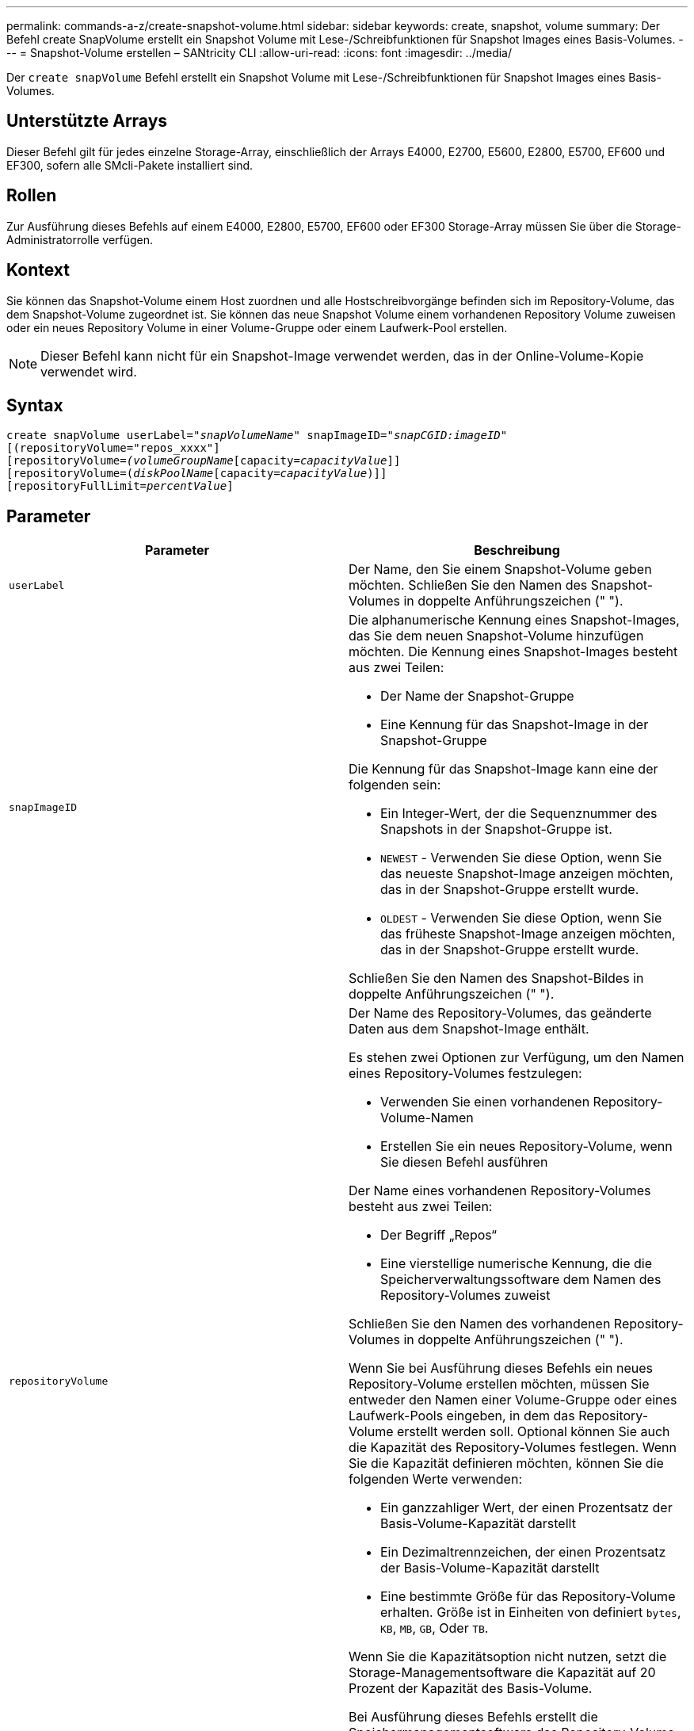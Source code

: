 ---
permalink: commands-a-z/create-snapshot-volume.html 
sidebar: sidebar 
keywords: create, snapshot, volume 
summary: Der Befehl create SnapVolume erstellt ein Snapshot Volume mit Lese-/Schreibfunktionen für Snapshot Images eines Basis-Volumes. 
---
= Snapshot-Volume erstellen – SANtricity CLI
:allow-uri-read: 
:icons: font
:imagesdir: ../media/


[role="lead"]
Der `create snapVolume` Befehl erstellt ein Snapshot Volume mit Lese-/Schreibfunktionen für Snapshot Images eines Basis-Volumes.



== Unterstützte Arrays

Dieser Befehl gilt für jedes einzelne Storage-Array, einschließlich der Arrays E4000, E2700, E5600, E2800, E5700, EF600 und EF300, sofern alle SMcli-Pakete installiert sind.



== Rollen

Zur Ausführung dieses Befehls auf einem E4000, E2800, E5700, EF600 oder EF300 Storage-Array müssen Sie über die Storage-Administratorrolle verfügen.



== Kontext

Sie können das Snapshot-Volume einem Host zuordnen und alle Hostschreibvorgänge befinden sich im Repository-Volume, das dem Snapshot-Volume zugeordnet ist. Sie können das neue Snapshot Volume einem vorhandenen Repository Volume zuweisen oder ein neues Repository Volume in einer Volume-Gruppe oder einem Laufwerk-Pool erstellen.

[NOTE]
====
Dieser Befehl kann nicht für ein Snapshot-Image verwendet werden, das in der Online-Volume-Kopie verwendet wird.

====


== Syntax

[source, cli, subs="+macros"]
----
create snapVolume userLabel=pass:quotes[_"snapVolumeName_" snapImageID="_snapCGID:imageID_"]
[(repositoryVolume="repos_xxxx"]
[repositoryVolume=pass:quotes[_(volumeGroupName_]pass:quotes[[capacity=_capacityValue_]]]
[repositoryVolume=pass:quotes[(_diskPoolName_]pass:quotes[[capacity=_capacityValue_])]]
[repositoryFullLimit=pass:quotes[_percentValue_]]
----


== Parameter

|===
| Parameter | Beschreibung 


 a| 
`userLabel`
 a| 
Der Name, den Sie einem Snapshot-Volume geben möchten. Schließen Sie den Namen des Snapshot-Volumes in doppelte Anführungszeichen (" ").



 a| 
`snapImageID`
 a| 
Die alphanumerische Kennung eines Snapshot-Images, das Sie dem neuen Snapshot-Volume hinzufügen möchten. Die Kennung eines Snapshot-Images besteht aus zwei Teilen:

* Der Name der Snapshot-Gruppe
* Eine Kennung für das Snapshot-Image in der Snapshot-Gruppe


Die Kennung für das Snapshot-Image kann eine der folgenden sein:

* Ein Integer-Wert, der die Sequenznummer des Snapshots in der Snapshot-Gruppe ist.
* `NEWEST` - Verwenden Sie diese Option, wenn Sie das neueste Snapshot-Image anzeigen möchten, das in der Snapshot-Gruppe erstellt wurde.
* `OLDEST` - Verwenden Sie diese Option, wenn Sie das früheste Snapshot-Image anzeigen möchten, das in der Snapshot-Gruppe erstellt wurde.


Schließen Sie den Namen des Snapshot-Bildes in doppelte Anführungszeichen (" ").



 a| 
`repositoryVolume`
 a| 
Der Name des Repository-Volumes, das geänderte Daten aus dem Snapshot-Image enthält.

Es stehen zwei Optionen zur Verfügung, um den Namen eines Repository-Volumes festzulegen:

* Verwenden Sie einen vorhandenen Repository-Volume-Namen
* Erstellen Sie ein neues Repository-Volume, wenn Sie diesen Befehl ausführen


Der Name eines vorhandenen Repository-Volumes besteht aus zwei Teilen:

* Der Begriff „Repos“
* Eine vierstellige numerische Kennung, die die Speicherverwaltungssoftware dem Namen des Repository-Volumes zuweist


Schließen Sie den Namen des vorhandenen Repository-Volumes in doppelte Anführungszeichen (" ").

Wenn Sie bei Ausführung dieses Befehls ein neues Repository-Volume erstellen möchten, müssen Sie entweder den Namen einer Volume-Gruppe oder eines Laufwerk-Pools eingeben, in dem das Repository-Volume erstellt werden soll. Optional können Sie auch die Kapazität des Repository-Volumes festlegen. Wenn Sie die Kapazität definieren möchten, können Sie die folgenden Werte verwenden:

* Ein ganzzahliger Wert, der einen Prozentsatz der Basis-Volume-Kapazität darstellt
* Ein Dezimaltrennzeichen, der einen Prozentsatz der Basis-Volume-Kapazität darstellt
* Eine bestimmte Größe für das Repository-Volume erhalten. Größe ist in Einheiten von definiert `bytes`, `KB`, `MB`, `GB`, Oder `TB`.


Wenn Sie die Kapazitätsoption nicht nutzen, setzt die Storage-Managementsoftware die Kapazität auf 20 Prozent der Kapazität des Basis-Volume.

Bei Ausführung dieses Befehls erstellt die Speichermanagementsoftware das Repository-Volume für das Snapshot-Volume.



 a| 
`repositoryFullLimit`
 a| 
Der Prozentsatz der Repository-Kapazität, mit der Sie eine Warnung erhalten, dass das Snapshot-Repository-Volume sich dem vollen Volumen nähert. Ganzzahlwerte verwenden. Beispielsweise bedeutet ein Wert von 70 70 Prozent. Der Standardwert ist 75.

|===


== Hinweise

Sie können eine beliebige Kombination aus alphanumerischen Zeichen, Unterstrich (_), Bindestrich (-) und Pfund (#) für die Namen verwenden. Namen können maximal 30 Zeichen lang sein.

Die Kennung eines Snapshot-Bildes hat zwei Teile, die durch einen Doppelpunkt getrennt sind (:):

* Der Name der Snapshot-Gruppe
* Die Kennung des Snapshot-Images


Wenn Sie beispielsweise ein Snapshot-Volume mit dem Namen SnapData1 erstellen möchten, das das neueste Snapshot-Image in einer Snapshot-Gruppe verwendet, die den Namen SnapGrousnapp1 mit einer maximalen Füllgrenze von 80 Prozent für das Repository-Volume hat, verwenden Sie diesen Befehl:

[listing]
----
create snapVolume userLabel="snapData1" snapImageID="snapGroup1:newest"
repositoryVolume="repos_1234" repositoryFullLimit=80;
----
Die Kennung des Repository-Volumes wird automatisch von der Speichermanagementsoftware und der Firmware beim Erstellen einer neuen Snapshot-Gruppe erstellt. Sie können das Repository-Volume nicht umbenennen, da durch das Umbenennen des Repository-Volumes die Verknüpfung mit den Snapshot-Images unterbrochen wird.



== Minimale Firmware-Stufe

7.83
